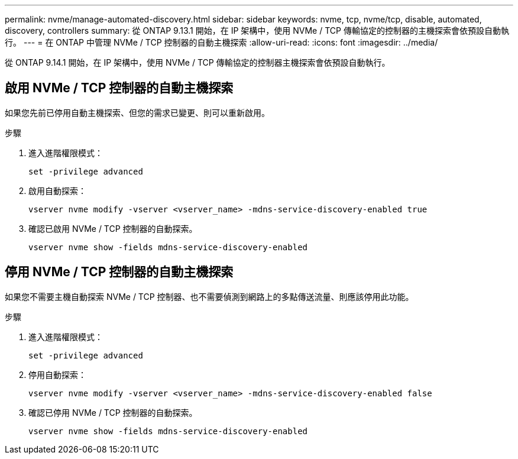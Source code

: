 ---
permalink: nvme/manage-automated-discovery.html 
sidebar: sidebar 
keywords: nvme, tcp, nvme/tcp, disable, automated, discovery, controllers 
summary: 從 ONTAP 9.13.1 開始，在 IP 架構中，使用 NVMe / TCP 傳輸協定的控制器的主機探索會依預設自動執行。 
---
= 在 ONTAP 中管理 NVMe / TCP 控制器的自動主機探索
:allow-uri-read: 
:icons: font
:imagesdir: ../media/


[role="lead"]
從 ONTAP 9.14.1 開始，在 IP 架構中，使用 NVMe / TCP 傳輸協定的控制器主機探索會依預設自動執行。



== 啟用 NVMe / TCP 控制器的自動主機探索

如果您先前已停用自動主機探索、但您的需求已變更、則可以重新啟用。

.步驟
. 進入進階權限模式：
+
[source, cli]
----
set -privilege advanced
----
. 啟用自動探索：
+
[source, cli]
----
vserver nvme modify -vserver <vserver_name> -mdns-service-discovery-enabled true
----
. 確認已啟用 NVMe / TCP 控制器的自動探索。
+
[source, cli]
----
vserver nvme show -fields mdns-service-discovery-enabled
----




== 停用 NVMe / TCP 控制器的自動主機探索

如果您不需要主機自動探索 NVMe / TCP 控制器、也不需要偵測到網路上的多點傳送流量、則應該停用此功能。

.步驟
. 進入進階權限模式：
+
[source, cli]
----
set -privilege advanced
----
. 停用自動探索：
+
[source, cli]
----
vserver nvme modify -vserver <vserver_name> -mdns-service-discovery-enabled false
----
. 確認已停用 NVMe / TCP 控制器的自動探索。
+
[source, cli]
----
vserver nvme show -fields mdns-service-discovery-enabled
----

